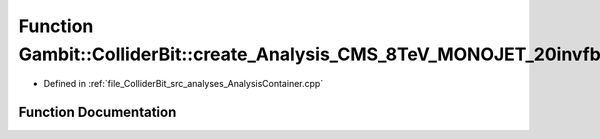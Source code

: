 .. _exhale_function_AnalysisContainer_8cpp_1a03afac778da7cae99e1af76775aa1ec7:

Function Gambit::ColliderBit::create_Analysis_CMS_8TeV_MONOJET_20invfb
======================================================================

- Defined in :ref:`file_ColliderBit_src_analyses_AnalysisContainer.cpp`


Function Documentation
----------------------


.. doxygenfunction:: Gambit::ColliderBit::create_Analysis_CMS_8TeV_MONOJET_20invfb()
   :project: GAMBIT